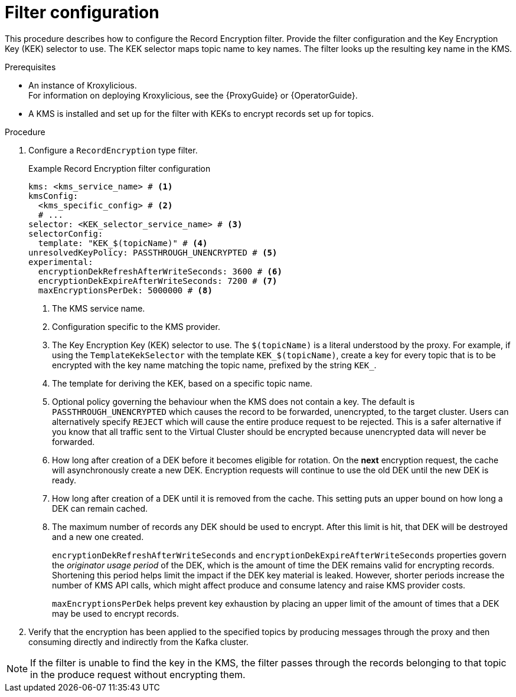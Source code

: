 :_mod-docs-content-type: CONCEPT

// file included in the following:
//
// assembly-configuring-record-encryption-filter

[id='con-record-encryption-filter-config-{context}']
= Filter configuration

[role="_abstract"]
This procedure describes how to configure the Record Encryption filter.
Provide the filter configuration and the Key Encryption Key (KEK) selector to use.
The KEK selector maps topic name to key names.
The filter looks up the resulting key name in the KMS.

.Prerequisites

* An instance of Kroxylicious. +
ifdef::OpenShiftOnly[]
For information on deploying Kroxylicious, see the {OperatorGuide}.
endif::OpenShiftOnly[]
ifndef::OpenShiftOnly[]
For information on deploying Kroxylicious, see the {ProxyGuide} or {OperatorGuide}.
endif::OpenShiftOnly[]
* A KMS is installed and set up for the filter with KEKs to encrypt records set up for topics.

.Procedure

. Configure a `RecordEncryption` type filter.
+
.Example Record Encryption filter configuration
[source,yaml]
----
kms: <kms_service_name> # <1>
kmsConfig:
  <kms_specific_config> # <2>
  # ...
selector: <KEK_selector_service_name> # <3>
selectorConfig:
  template: "KEK_$(topicName)" # <4>
unresolvedKeyPolicy: PASSTHROUGH_UNENCRYPTED # <5>
experimental:
  encryptionDekRefreshAfterWriteSeconds: 3600 # <6>
  encryptionDekExpireAfterWriteSeconds: 7200 # <7>
  maxEncryptionsPerDek: 5000000 # <8>
----
<1> The KMS service name.
<2> Configuration specific to the KMS provider.
<3> The Key Encryption Key (KEK) selector to use. The `$(topicName)` is a literal understood by the proxy.
For example, if using the `TemplateKekSelector` with the template `KEK_$(topicName)`, create a key for every topic that
is to be encrypted with the key name matching the topic name, prefixed by the string `KEK_`.
<4> The template for deriving the KEK, based on a specific topic name.
<5> Optional policy governing the behaviour when the KMS does not contain a key. The default is `PASSTHROUGH_UNENCRYPTED` which
causes the record to be forwarded, unencrypted, to the target cluster. Users can alternatively specify `REJECT` which
will cause the entire produce request to be rejected. This is a safer alternative if you know that all traffic sent
to the Virtual Cluster should be encrypted because unencrypted data will never be forwarded.
<6> How long after creation of a DEK before it becomes eligible for rotation. On the **next** encryption request, the cache will asynchronously create a new DEK.  Encryption requests will continue to use the old DEK until the new DEK is ready.
<7> How long after creation of a DEK until it is removed from the cache. This setting puts an upper bound on how long a DEK can remain cached.
<8> The maximum number of records any DEK should be used to encrypt. After this limit is hit, that DEK will be destroyed and a new one created.
+
`encryptionDekRefreshAfterWriteSeconds` and `encryptionDekExpireAfterWriteSeconds` properties govern the _originator usage period_ of the DEK, which is the amount of time the DEK remains valid for encrypting records.  Shortening this period helps limit the impact if the DEK key material is leaked. However, shorter periods increase the number of KMS API calls, which might affect produce and consume latency and raise KMS provider costs.
+
`maxEncryptionsPerDek` helps prevent key exhaustion by placing an upper limit of the amount of times that a DEK may be used to encrypt records.

. Verify that the encryption has been applied to the specified topics by producing messages through the proxy and then consuming directly and indirectly from the Kafka cluster.

NOTE: If the filter is unable to find the key in the KMS, the filter passes through the records belonging to that topic in the produce request without encrypting them.

